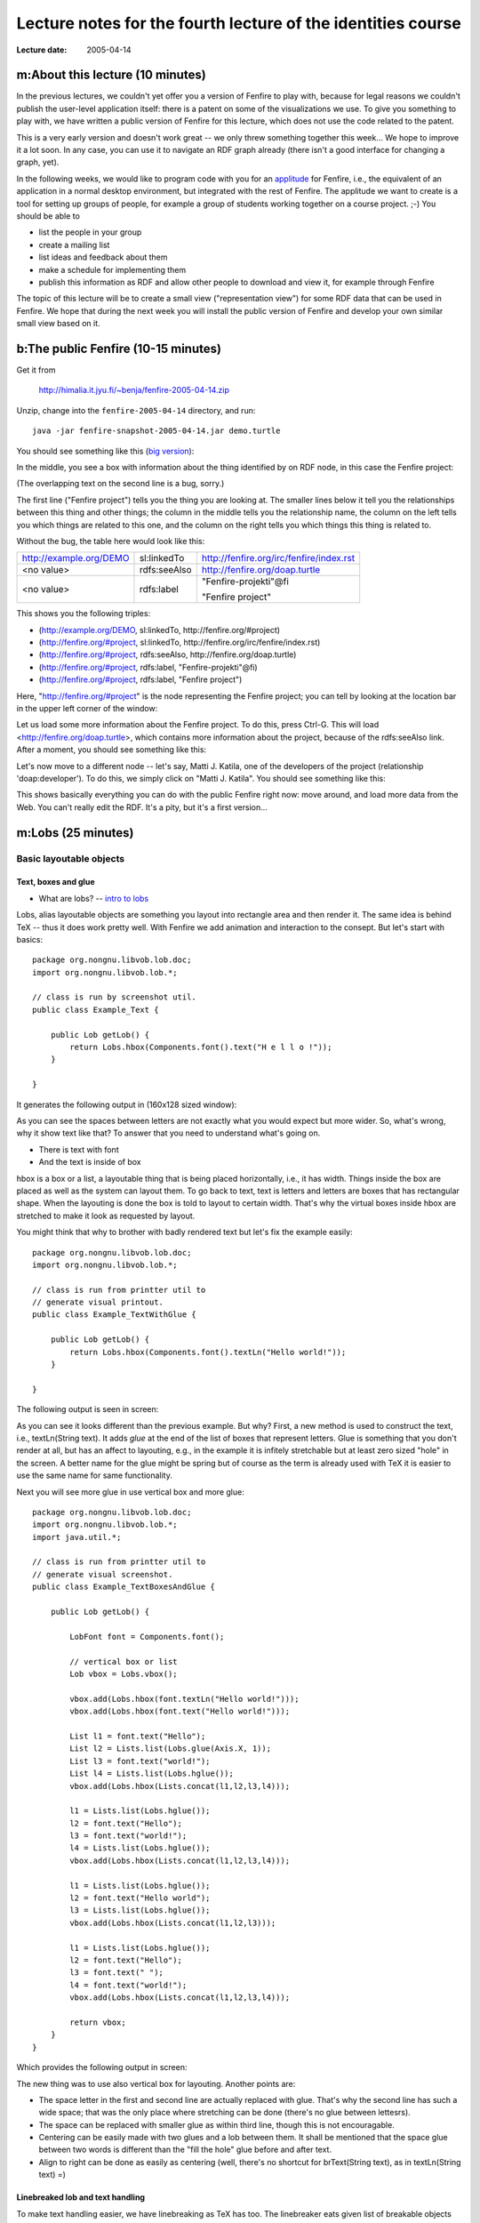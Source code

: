 =============================================================
Lecture notes for the fourth lecture of the identities course
=============================================================

:Lecture date: 2005-04-14

m:About this lecture (10 minutes)
=================================

In the previous lectures, we couldn't yet offer you a version
of Fenfire to play with, because for legal reasons we couldn't publish
the user-level application itself: there is a patent on some of the
visualizations we use. To give you something to play with,
we have written a public version of Fenfire for this lecture,
which does not use the code related to the patent. 

This is a very early version and doesn't work great -- we only
threw something together this week... We hope to improve it a lot soon.
In any case, you can use it to navigate an RDF graph already
(there isn't a good interface for changing a graph, yet).

In the following weeks, we would like to program code with you
for an `applitude`_ for Fenfire, i.e., the equivalent of an application
in a normal desktop environment, but integrated with the rest of Fenfire.
The applitude we want to create is a tool for setting up groups
of people, for example a group of students working together
on a course project. ;-) You should be able to

- list the people in your group
- create a mailing list
- list ideas and feedback about them
- make a schedule for implementing them
- publish this information as RDF and allow other people
  to download and view it, for example through Fenfire

.. _applitude: http://fenfire.org/manuscripts/2004/hyperstructure/#an-item-based-user-interface

The topic of this lecture will be to create a small view ("representation view")
for some RDF data that can be used in Fenfire. We hope that
during the next week you will install the public version of Fenfire
and develop your own similar small view based on it.


b:The public Fenfire (10-15 minutes)
====================================

Get it from

    http://himalia.it.jyu.fi/~benja/fenfire-2005-04-14.zip

Unzip, change into the ``fenfire-2005-04-14`` directory, and run::

    java -jar fenfire-snapshot-2005-04-14.jar demo.turtle

You should see something like this (`big version <screen1.png>`_):

.. image:: screen1-small.png

In the middle, you see a box with information about the thing
identified by on RDF node, in this case the Fenfire project:

.. image:: screen2.png 

(The overlapping text on the second line is a bug, sorry.)

The first line ("Fenfire project") tells you the thing you are looking at.
The smaller lines below it tell you the relationships between this thing
and other things; the column in the middle tells you the relationship name,
the column on the left tells you which things are related to this one,
and the column on the right tells you which things this thing is related to.

Without the bug, the table here would look like this:

+-------------------------+--------------+------------------------------------------+
| http://example.org/DEMO | sl:linkedTo  | http://fenfire.org/irc/fenfire/index.rst |
+-------------------------+--------------+------------------------------------------+
| <no value>              | rdfs:seeAlso | http://fenfire.org/doap.turtle           |
+-------------------------+--------------+------------------------------------------+
| <no value>              | rdfs:label   | "Fenfire-projekti"@fi                    |
|                         |              |                                          |
|                         |              | "Fenfire project"                        |
+-------------------------+--------------+------------------------------------------+

This shows you the following triples:

- (http://example.org/DEMO, sl:linkedTo, http://fenfire.org/#project)
- (http://fenfire.org/#project, sl:linkedTo, 
  http://fenfire.org/irc/fenfire/index.rst)
- (http://fenfire.org/#project, rdfs:seeAlso, http://fenfire.org/doap.turtle)
- (http://fenfire.org/#project, rdfs:label, "Fenfire-projekti"@fi)
- (http://fenfire.org/#project, rdfs:label, "Fenfire project")

Here, "http://fenfire.org/#project" is the node representing 
the Fenfire project; you can tell by looking at the location bar
in the upper left corner of the window: 

.. image:: screen3.png

Let us load some more information about the Fenfire project.
To do this, press Ctrl-G. This will load <http://fenfire.org/doap.turtle>,
which contains more information about the project, because of the
rdfs:seeAlso link. After a moment, you should see something like this:

.. image:: screen4.png

Let's now move to a different node -- let's say, Matti J. Katila,
one of the developers of the project (relationship 'doap:developer').
To do this, we simply click on "Matti J. Katila". You should see
something like this:

.. image:: screen5.png

This shows basically everything you can do with the public Fenfire
right now: move around, and load more data from the Web. You can't really
edit the RDF. It's a pity, but it's a first version...


m:Lobs (25 minutes)
===================


Basic layoutable objects
------------------------

Text, boxes and glue
~~~~~~~~~~~~~~~~~~~~



- What are lobs? -- `intro to lobs <../issues/intro-to-lobs/>`_

Lobs, alias layoutable objects are something you layout into rectangle
area and then render it. The same idea is behind TeX -- thus it does
work pretty well. With Fenfire we add animation and interaction to the
consept. But let's start with basics::

    package org.nongnu.libvob.lob.doc;
    import org.nongnu.libvob.lob.*;

    // class is run by screenshot util.
    public class Example_Text {

        public Lob getLob() {
	    return Lobs.hbox(Components.font().text("H e l l o !"));
        }

    }

It generates the following output in (160x128 sized window):

.. image:: ../../../../../../libvob/org/nongnu/libvob/lob/doc/Example_Text.png

As you can see the spaces between letters are not exactly what you
would expect but more wider. So, what's wrong, why it show text like
that? To answer that you need to understand what's going on.

- There is text with font
- And the text is inside of box

hbox is a box or a list, a layoutable thing that is being placed
horizontally, i.e., it has width. Things inside the box are placed as
well as the system can layout them. To go back to text, text is
letters and letters are boxes that has rectangular shape. When the
layouting is done the box is told to layout to certain width. That's
why the virtual boxes inside hbox are stretched to make it look as
requested by layout.

You might think that why to brother with badly rendered text but let's
fix the example easily::


    package org.nongnu.libvob.lob.doc;
    import org.nongnu.libvob.lob.*;

    // class is run from printter util to 
    // generate visual printout.
    public class Example_TextWithGlue {

        public Lob getLob() {
	    return Lobs.hbox(Components.font().textLn("Hello world!"));
        }

    }

The following output is seen in screen:

.. image:: ../../../../../../libvob/org/nongnu/libvob/lob/doc/Example_TextWithGlue.png

As you can see it looks different than the previous example. But why?
First, a new method is used to construct the text, i.e., textLn(String
text). It adds *glue* at the end of the list of boxes that represent
letters. Glue is something that you don't render at all, but has an
affect to layouting, e.g., in the example it is infitely stretchable
but at least zero sized "hole" in the screen. A better name for the
glue might be spring but of course as the term is already used with
TeX it is easier to use the same name for same functionality.

Next you will see more glue in use vertical box and more glue:: 

    package org.nongnu.libvob.lob.doc;
    import org.nongnu.libvob.lob.*;
    import java.util.*;

    // class is run from printter util to 
    // generate visual screenshot.
    public class Example_TextBoxesAndGlue {

        public Lob getLob() {
	
	    LobFont font = Components.font();
	
            // vertical box or list
            Lob vbox = Lobs.vbox();
	
            vbox.add(Lobs.hbox(font.textLn("Hello world!")));
            vbox.add(Lobs.hbox(font.text("Hello world!")));

            List l1 = font.text("Hello");
            List l2 = Lists.list(Lobs.glue(Axis.X, 1));
            List l3 = font.text("world!");
            List l4 = Lists.list(Lobs.hglue());
            vbox.add(Lobs.hbox(Lists.concat(l1,l2,l3,l4)));
	
            l1 = Lists.list(Lobs.hglue());
            l2 = font.text("Hello");
            l3 = font.text("world!");
            l4 = Lists.list(Lobs.hglue());
            vbox.add(Lobs.hbox(Lists.concat(l1,l2,l3,l4)));

            l1 = Lists.list(Lobs.hglue());
            l2 = font.text("Hello world");
            l3 = Lists.list(Lobs.hglue());
            vbox.add(Lobs.hbox(Lists.concat(l1,l2,l3)));
		 
            l1 = Lists.list(Lobs.hglue());
            l2 = font.text("Hello");
            l3 = font.text(" ");
            l4 = font.text("world!");
            vbox.add(Lobs.hbox(Lists.concat(l1,l2,l3,l4)));

            return vbox;
        }
    }

Which provides the following output in screen:

.. image:: ../../../../../../libvob/org/nongnu/libvob/lob/doc/Example_TextBoxesAndGlue.png

The new thing was to use also vertical box for layouting.
Another points are:

- The space letter in the first and second line are actually replaced
  with glue. That's why the second line has such a wide space; that was
  the only place where stretching can be done (there's no glue between
  lettesrs).

- The space can be replaced with smaller glue as within third line, though
  this is not encouragable.

- Centering can be easily made with two glues and a lob between them. 
  It shall be mentioned that the space glue between two words is
  different than the "fill the hole" glue before and after text.

- Align to right can be done as easily as centering (well, there's no
  shortcut for brText(String text), as in textLn(String text) =)


Linebreaked lob and text handling
~~~~~~~~~~~~~~~~~~~~~~~~~~~~~~~~~

To make text handling easier, we have linebreaking as TeX has too. The
linebreaker eats given list of breakable objects and constructs
h(orizontal)boxes as lines which are added to one v(ertical)box. The
given text should contain the trailing glue or the last line may look
too stretched as expressed in the first example in current chapter.

There's an example code::

    package org.nongnu.libvob.lob.doc;
    import org.nongnu.libvob.lob.*;
    import java.util.*;

    public class Example_LineBreakedText {

        public Lob getLob() {
	    String [] texts = {
	        "Abc", "cat", "walks", "to", "some", "tree", "which",
	        "has", "ugly", "green", "tea", "next", "to", "see.", 
	    };

	    Random r = new Random(0);
	    LobFont[] fonts = new LobFont[texts.length];
	    for (int i=0; i<texts.length; i++)
	        fonts[i] = Components.font(new Color(r.nextInt(255),
						     r.nextInt(255),
						     r.nextInt(255)));

 	    List textList = Lists.list();
	    for (int i=0; i<texts.length; i++) {
	         textList = Lists.concat(textList, 
		  		        fonts[i%fonts.length].text(texts[i]+" "));
	    }
	    Lob l = Lobs.linebreaker(textList);
	    l = Lobs.margin(l, 10);
	    return l;
        }
    }

Will produce the screenshot available as here:

.. image:: ../../../../../../libvob/org/nongnu/libvob/lob/doc/Example_LineBreakedText.png

New thing with the linebreaking is the margin used in the example.


Coordinate lobs
~~~~~~~~~~~~~~~

Because lobs are build on top of Libvob, which has a powerful
coordinating system, there exists also following lob methods:
translate and scale.

We get into example and stop talking now::

    package org.nongnu.libvob.lob.doc;
    import org.nongnu.libvob.lob.*;

    public class Example_Translate {

        public Lob getLob() {
	
	    Lob l = Lobs.filledRect(java.awt.Color.red);
            float 
	        minWidth = 20,
	        naturalWidth = 20,
	        maxWidth = 20;
            float 
	        minHeight = 50,
	        naturalHeight = 50,
	        maxHeight = 50;

            l = Lobs.request(l,
		 	     minWidth, naturalWidth, maxWidth,
			     minHeight, naturalHeight, maxHeight);

	
	    l = Lobs.translate(l, 34, 56); // x=34, y=56

	    return l;
        }
    }

We get the output as:

.. image:: ../../../../../../libvob/org/nongnu/libvob/lob/doc/Example_Translate.png

New thing in this example is request lob which requests a certain size
for the child lob, that is a filled rectangle. The translation itself
is quite a simple.

Next is scaling::

    package org.nongnu.libvob.lob.doc;
    import org.nongnu.libvob.lob.*;

    public class Example_Scale {

        public Lob getLob() {
	    LobFont font = Components.font();
	    Lob vbox = Lobs.vbox();
	
	    int N = 5;
	    float scale = 1;
	    for (int i=0; i<N; i++) {
	        Lob l = Lobs.hbox(font.textLn("Hello!"));
	        l = Lobs.scale(l, scale, scale); // scaleX, scaleY
	        scale *= 1.2;
	        vbox.add(l);
	        if ((i+1) != N)
		    vbox.add(Lobs.vglue());
  	    }
	    return vbox;
        }
    }

Which has a screenshot like below:

.. image:: ../../../../../../libvob/org/nongnu/libvob/lob/doc/Example_Scale.png


Image lob
~~~~~~~~~

Images with awt is a bit pain in a neck. I try to come up with good
solution in anytime soon or you can propose your ideas acording to
subject.  The problem with images is that you may often run out of
memory and storing the images in pool of memory would lead us to
converting many images for different LODs perhaps.


Lobs composed to full components
--------------------------------

Look and feel
~~~~~~~~~~~~~


The org.nongnu.libvob.lob.Components class has static methods for
different components, which are lobs that are composed together with
basic lobs that do only one thing. For example a button component has
controller for click events, lob that is used to present the button
thing, a label with text for instance, and is put inside a margin.

As an example we can use Components.label(String text) which composes
a new hbox containing the text and ending glue.




.. Interactions
   ~~~~~~~~~~~~

   The interaction with layoutable objects, that is, handling events and
   such is not fun thanks to small memory print. Lobs are themselv *kind
   of* immutable but to decrease creating a lot of objects, caching
   library called javolution is used. But isn't immutable something to do
   with final attributes and thus if something is immutable it can not be
   mutable? Not really, but there's no public attributes or methods with
   lobs that would change the state of a lob. So what this mean we can
   have an example of constructing 1000x1000 sized table filled with
   glue. Only one glue instance is used in the whole operation -- that's
   really nice. 

   The problem comes when there are objects that needs to be binded but
   not reused. For such a object there might be actions for different
   keys. Ok, if this kind of action object would be reused, only the last
   used binding would survive but that's not exactly what we want.

   With javolution we need a special way to keep something to not being
   reused. An example code of such is coded below


.. - Lob text handling as needed in 'viewlets': Labels, formatted text,
     hbox, glue, linebreaker-lob 
   - Mention image lob




b:Programming a representation view (30 minutes)
================================================

In this section we'll look at programming a simple view for Fenfire.
A view is a piece of code that visualizes some RDF structure on the screen.
Look again at the screenshot with information about the Fenfire project:

.. image:: screen4.png

Several views work together to create this visualization. The kind
of view that we will look at in this section takes an RDF node,
such as <http://fenfire.org/#project> -- that's the node whose description
we see in the screenshot above -- and render something that represents
this node -- in the screenshot above, the text "Fenfire" at the top
of the screen. 

The same view takes the RDF node representing Matti, and renders
"Matti J. Katila" under the heading "doap:developer," in the same screenshot.

This kind of view is called a *representation view*, or ReprView for short, 
because it renders a representation of a particular thing.

In the information about Matti, we do not only have the name
(which is shown above), but also the nickname:

.. image:: screen5.png

The view we'll write in this section will show a person by their name,
plus their nickname(s) in brackets after it, for example
"Matti J. Katila (mudyc, majukati)."

To do this, we'll make a copy of another representation view, ::

    org/fenfire/view/repr/CanvasNodeReprView.java

and edit out the parts not relevant to our view. Call the new view
``PersonReprView.java``. You should search-and-replace CanvasNodeReprView
by PersonReprView, in the new file, and remove

- the contents of the containsNode() function;
- the contents of the getLobList() function.

The first of the two tells Fenfire for which kinds of nodes this view
is appropriate. In our case, that would be people who have both a name
and a nickname. The code is ::

    public ViewSettings.Type TYPE = new ViewSettings.AbstractType() {
	    public boolean containsNode(Object node) {
		return /* ... */;
	    }
	};

    public Set getTypes() {
	return Collections.singleton(TYPE);
    }

because a view may be render more than one type of thing, even though
this is the exception. ``getTypes()`` thus ordinarily returns only
a collection of only one thing.

The RDF properties we will use are ``name`` and ``nick``, both in the 
FOAF (friend of a friend) namespace. Their full URIs are::

    http://xmlns.com/foaf/0.1/name
    http://xmlns.com/foaf/0.1/nick

To use these URIs with the RDF interface in Fenfire (called Swamp),
we will turn them into Swamp node objects, through the following code
at the beginning of the class::

    static private Object
        NAME = Nodes.get("http://xmlns.com/foaf/0.1/name"),
        NICK = Nodes.get("http://xmlns.com/foaf/0.1/name");

Now we have to find out whether the node we have been given
as a parameter to ``containsNode()`` has at least one 'name'
and at least one 'nick.' To get information like this out of
a Swamp ``Graph`` object, we use functions following this pattern::

    Iterator findN_<pattern>_Iter(<arguments>);

The ``<pattern>`` part consists of three letters, 
corresponding to the three parts of an RDF triple (subject, predicate, object).
Each letter can be a 1, an X, or an A, with the following meanings:

:1: We are giving this part of the triple in the ``<arguments>`` list.
:X: This is the part of the triple we are looking for.
:A: We don't care what this part of the triple is.

For example, the call ::

    findN_11X_Iter(a, b)

will return an iterator over the objects of all triples whose subject is ``a``
and whose predicate is ``b``; ::

    findN_1X1_Iter(a, b)

will return an iterator over the predicates of all triples whose subject
is ``a`` and whose object is ``b``; and ::

    findN_X1A_Iter(a)

will return an iterator over the subjects of all triples whose predicate
is ``a``.

To get the values of the ``nick`` and ``name`` properties, we use::

    findN_11X_Iter(node, NAME)
    findN_11X_Iter(node, NICK)

We then use ``hasNext()`` to see whether there are any values 
for these properties at all::

    public ViewSettings.Type TYPE = new ViewSettings.AbstractType() {
	    public boolean containsNode(Object node) {
		return graph.findN_11X_Iter(node, NAME).hasNext() &&
		    graph.findN_11X_Iter(node, NICK).hasNext();
	    }
	};

Now, let's look at ``getLobList(node)``. This method must return a list of lobs
that can be made part of a longer text and fed into a linebreaker.

In this method, we must first get (one of the) name(s) and nick(s)
of the person node we are rendering::

    Literal name = (Literal)graph.findN_11X_Iter(node, NAME).next();
    Literal nick = (Literal)graph.findN_11X_Iter(node, NICK).next();

We then get the default LobFont object-- ::

    LobFont font = Components.font();
    
and use the string values of these literals::

    List text = Lists.list(); // creates a new List object
    text.add(font.text(name.getString()));
    text.add(font.text(" ("));
    text.add(font.text(nick.getString()));
    text.add(font.text(")"));

    return Lists.concatElements(text);

The ``concatElements()`` function takes a list of lists, and returns
a list containing the concatenation of the individual lists.
The concatenated list is virtual, i.e., it does not store the
individual objects, but stores the list of lists and gets the objects
from the individual lists when necessary.

The whole method should now look like this::

    public List getLobList(Object node) {
        Literal name = (Literal)graph.findN_11X_Iter(node, NAME).next();
        Literal nick = (Literal)graph.findN_11X_Iter(node, NICK).next();

        LobFont font = Components.font();
    
        List text = Lists.list(); // creates a new List object
        text.add(font.text(name.getString()));
        text.add(font.text(" ("));
        text.add(font.text(nick.getString()));
        text.add(font.text(")"));

	return Lists.concatElements(text);
    }


We now have created a new representation view. We still need to tell Fenfire
to use it. To do this, we add it to the file

    org/fenfire/Main.rj

This file is run through a preprocessor before it is compiled by Java,
but it looks almost like a Java file. If we search for CanvasNodeReprView
(the representation view we modified), we find these lines::

    Set reprViews = new HashSet(Arrays.asList(new Object[] {
	new ImageReprView(graph, IMAGE_TYPES),
	new TextReprView(graph, cursor, nmap, textProps, 
			 RDFS.label),
	new CanvasNodeReprView(graph),
    }));

We simply add our view::

    Set reprViews = new HashSet(Arrays.asList(new Object[] {
	new ImageReprView(graph, IMAGE_TYPES),
	new TextReprView(graph, cursor, nmap, textProps, 
			 RDFS.label),
	new CanvasNodeReprView(graph),
	new PersonReprView(graph),
    }));

Now we just have to compile the whole thing and run it. For compiling,
we first need to preprocess the file. If you are using the version
directly from the ``darcs`` version control system, using ``make`` will
do this for you, automatically. If you downloaded the ZIP file
with the snapshot, you will have to install Python from http://python.org/
(it has a standard Windows installer, don't worry), and run

    python org/fenfire/Main.rj org/fenfire/Main.java

Now you should be able to compile. Give the two files to compile,
and put the JAR file in the classpath:

    javac -cp fenfire.jar org/fenfire/Main.java org/fenfire/view/repr/PersonView.java

Now, you should be able to run with the following commands (on Windows
and Unix, respectively):

    java -cp .;fenfire.jar org.fenfire.Main demo.turtle
    java -cp .:fenfire.jar org.fenfire.Main demo.turtle

You may want to try modifying the code to show more than one nickname,
if available.